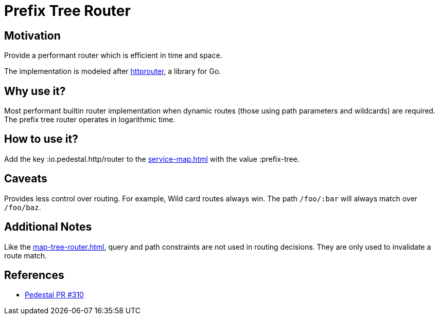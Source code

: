 = Prefix Tree Router

== Motivation

Provide a performant router which is efficient in time and
space.

The implementation is modeled after link:https://github.com/julienschmidt/httprouter[httprouter], a library for Go.

== Why use it?

Most performant builtin router implementation when dynamic routes (those using path
parameters and wildcards) are required. The prefix tree router operates in logarithmic time.

== How to use it?

Add the key :io.pedestal.http/router to the xref:service-map.adoc[] with the
value :prefix-tree.

== Caveats

Provides less control over routing. For example, Wild card routes
always win. The path `/foo/:bar` will always match over `/foo/baz`.

== Additional Notes

Like the xref:map-tree-router.adoc[], query and path
constraints are not used in routing decisions. They are only used to
invalidate a route match.

== References

- link:{repo_root}/pull/330[Pedestal PR #310]
